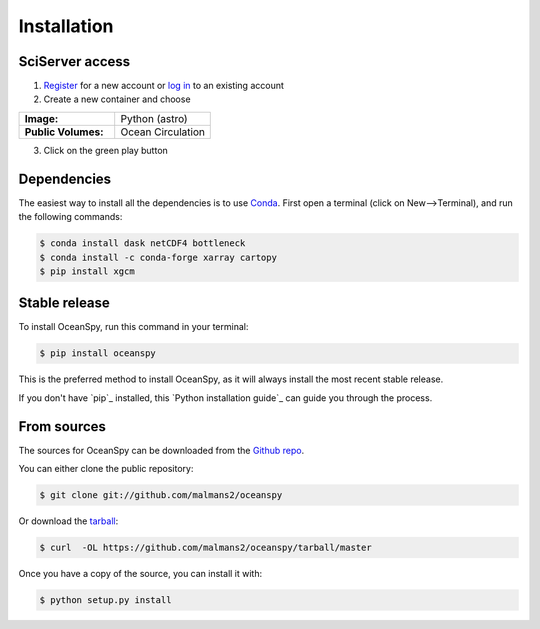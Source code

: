 .. highlight:: shell

============
Installation
============

SciServer access
----------------
1. `Register <http://portal.sciserver.org/login-portal/Account/Register>`_ for a new account or `log in <http://portal.sciserver.org/login-portal/Account/Login?callbackUrl=http:%2f%2fcompute.sciserver.org%2fdashboard>`_ to an existing account 
2. Create a new container and choose
 
.. list-table::
    :stub-columns: 1
    :widths: 60 60

    * - Image:
      - Python (astro)
    * - Public Volumes:
      - Ocean Circulation

3. Click on the green play button 

Dependencies
------------
The easiest way to install all the dependencies is to use `Conda <https://conda.io/docs/>`_.
First open a terminal (click on New-->Terminal), and run the following commands:

.. code-block:: console

    $ conda install dask netCDF4 bottleneck
    $ conda install -c conda-forge xarray cartopy
    $ pip install xgcm

Stable release
--------------
To install OceanSpy, run this command in your terminal:

.. code-block:: console

    $ pip install oceanspy

This is the preferred method to install OceanSpy, as it will always install the most recent stable release.

If you don't have `pip`_ installed, this `Python installation guide`_ can guide
you through the process.

From sources
------------
The sources for OceanSpy can be downloaded from the `Github repo`_.

You can either clone the public repository:

.. code-block:: console

    $ git clone git://github.com/malmans2/oceanspy

Or download the `tarball`_:

.. code-block:: console

    $ curl  -OL https://github.com/malmans2/oceanspy/tarball/master

Once you have a copy of the source, you can install it with:

.. code-block:: console

    $ python setup.py install


.. _Github repo: https://github.com/malmans2/oceanspy
.. _tarball: https://github.com/malmans2/oceanspy/tarball/master
